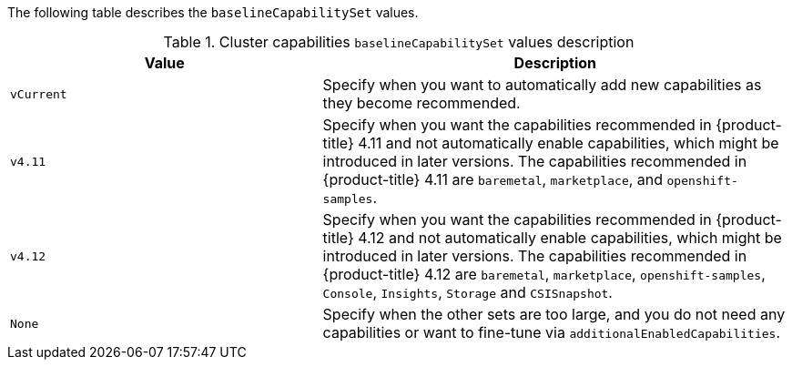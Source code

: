 :_content-type: SNIPPET

The following table describes the `baselineCapabilitySet` values.

.Cluster capabilities `baselineCapabilitySet` values description
[cols=".^4,.^6a",options="header"]
|===
|Value|Description

|`vCurrent`
|Specify when you want to automatically add new capabilities as they become recommended.

|`v4.11`
|Specify when you want the capabilities recommended in {product-title} 4.11 and not automatically enable capabilities, which might be introduced in later versions. The capabilities recommended in {product-title} 4.11 are `baremetal`, `marketplace`, and `openshift-samples`.

|`v4.12`
|Specify when you want the capabilities recommended in {product-title} 4.12 and not automatically enable capabilities, which might be introduced in later versions. The capabilities recommended in {product-title} 4.12 are `baremetal`, `marketplace`, `openshift-samples`, `Console`, `Insights`, `Storage` and `CSISnapshot`. 

|`None`
|Specify when the other sets are too large, and you do not need any capabilities or want to fine-tune via `additionalEnabledCapabilities`.

|===